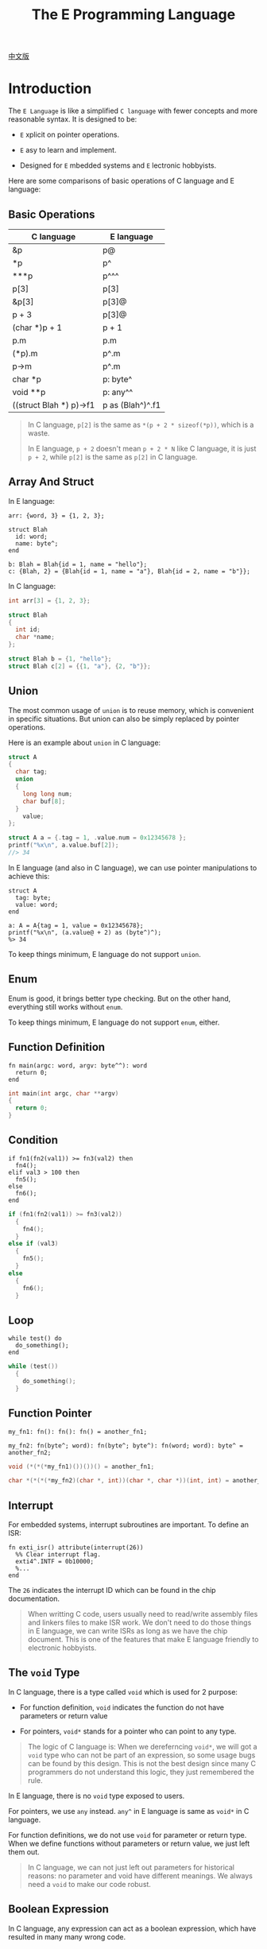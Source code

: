 #+TITLE: The E Programming Language
#+OPTIONS: toc:nil
#+OPTIONS: html-postamble:nil
#+OPTIONS: ^:nil

[[file:README.cn.org][中文版]]

* Introduction

The ~E Language~ is like a simplified ~C language~ with fewer concepts and more
reasonable syntax. It is designed to be:

- ~E~ xplicit on pointer operations.

- ~E~ asy to learn and implement.

- Designed for ~E~ mbedded systems and ~E~ lectronic hobbyists.


Here are some comparisons of basic operations of C language and E language:

** Basic Operations

| C language              | E language        |
|-------------------------+-------------------|
| &p                      | p@                |
| *p                      | p^                |
| ***p                    | p^^^              |
| p[3]                    | p[3]              |
| &p[3]                   | p[3]@             |
| p + 3                   | p[3]@             |
| (char *)p + 1           | p + 1             |
| p.m                     | p.m               |
| (*p).m                  | p^.m              |
| p->m                    | p^.m              |
| char *p                 | p: byte^          |
| void **p                | p: any^^          |
| ((struct Blah *) p)->f1 | p as (Blah^)^.f1  |

#+BEGIN_QUOTE
In C language, ~p[2]~ is the same as ~*(p + 2 * sizeof(*p))~, which is a waste.

In E language, ~p + 2~ doesn't mean ~p + 2 * N~ like C language,
it is just ~p + 2~, while ~p[2]~ is the same as ~p[2]~ in C language.
#+END_QUOTE

** Array And Struct

In E language:
#+BEGIN_SRC elang
  arr: {word, 3} = {1, 2, 3};

  struct Blah
    id: word;
    name: byte^;
  end

  b: Blah = Blah{id = 1, name = "hello"};
  c: {Blah, 2} = {Blah{id = 1, name = "a"}, Blah{id = 2, name = "b"}};
#+END_SRC

In C language:
#+BEGIN_SRC C
  int arr[3] = {1, 2, 3};

  struct Blah
  {
    int id;
    char *name;
  };

  struct Blah b = {1, "hello"};
  struct Blah c[2] = {{1, "a"}, {2, "b"}};
#+END_SRC


** Union

The most common usage of ~union~ is to reuse memory, which is convenient in
specific situations. But union can also be simply replaced by pointer
operations.

Here is an example about ~union~ in C language:

#+BEGIN_SRC C
  struct A
  {
    char tag;
    union
    {
      long long num;
      char buf[8];
    }
      value;
  };

  struct A a = {.tag = 1, .value.num = 0x12345678 };
  printf("%x\n", a.value.buf[2]);
  //> 34
#+END_SRC

In E language (and also in C language), we can use pointer manipulations to
achieve this:

#+BEGIN_SRC elang
  struct A
    tag: byte;
    value: word;
  end

  a: A = A{tag = 1, value = 0x12345678};
  printf("%x\n", (a.value@ + 2) as (byte^)^);
  %> 34
#+END_SRC

To keep things minimum, E language do not support ~union~.


** Enum

Enum is good, it brings better type checking. But on the other hand, everything
still works without ~enum~.

To keep things minimum, E language do not support ~enum~, either.


** Function Definition

#+BEGIN_SRC elang
  fn main(argc: word, argv: byte^^): word
    return 0;
  end
#+END_SRC

#+BEGIN_SRC C
  int main(int argc, char **argv)
  {
    return 0;
  }
#+END_SRC


** Condition

#+BEGIN_SRC elang
  if fn1(fn2(val1)) >= fn3(val2) then
    fn4();
  elif val3 > 100 then
    fn5();
  else
    fn6();
  end
#+END_SRC

#+BEGIN_SRC C
  if (fn1(fn2(val1)) >= fn3(val2))
    {
      fn4();
    }
  else if (val3)
    {
      fn5();
    }
  else
    {
      fn6();
    }
#+END_SRC


** Loop


#+BEGIN_SRC elang
  while test() do
    do_something();
  end
#+END_SRC

#+BEGIN_SRC C
  while (test())
    {
      do_something();
    }
#+END_SRC


** Function Pointer

#+BEGIN_SRC elang
  my_fn1: fn(): fn(): fn() = another_fn1;

  my_fn2: fn(byte^; word): fn(byte^; byte^): fn(word; word): byte^ = another_fn2;
#+END_SRC

#+BEGIN_SRC C
  void (*(*(*my_fn1)())())() = another_fn1;

  char *(*(*(*my_fn2)(char *, int))(char *, char *))(int, int) = another_fn2;
#+END_SRC


** Interrupt

For embedded systems, interrupt subroutines are important. To define an ISR:

#+BEGIN_SRC elang
  fn exti_isr() attribute(interrupt(26))
    %% Clear interrupt flag.
    exti4^.INTF = 0b10000;
    %...
  end
#+END_SRC

The ~26~ indicates the interrupt ID which can be found in the chip
documentation.

#+BEGIN_QUOTE
When writting C code, users usually need to read/write assembly files and
linkers files to make ISR work.  We don't need to do those things in E language,
we can write ISRs as long as we have the chip document.  This is one of the
features that make E language friendly to electronic hobbyists.
#+END_QUOTE

** The ~void~ Type

In C language, there is a type called ~void~ which is used for 2 purpose:

- For function definition, ~void~ indicates the function do not have parameters
  or return value

- For pointers, ~void*~ stands for a pointer who can point to any type.

#+BEGIN_QUOTE
The logic of C language is: When we dereferncing ~void*~, we will got a ~void~
type who can not be part of an expression, so some usage bugs can be found by
this design. This is not the best design since many C programmers do not
understand this logic, they just remembered the rule.
#+END_QUOTE

In E language, there is no ~void~ type exposed to users.

For pointers, we use ~any~ instead. ~any^~ in E language is same as ~void*~ in C
language.

For function definitions, we do not use ~void~ for parameter or return
type. When we define functions without parameters or return value, we just left
them out.

#+BEGIN_QUOTE
In C language, we can not just left out parameters for historical reasons: no
parameter and void have different meanings. We always need a ~void~ to make our
code robust.
#+END_QUOTE


** Boolean Expression

In C language, any expression can act as a boolean expression, which have
resulted in many many wrong code.

People always write wrong code like this:
#+BEGIN_SRC C
  if (a = b)
    {
      //...
    }
#+END_SRC

In E language, there are only 6 boolean expression:
~>~, ~>=~, ~<~, ~<=~, ~!=~, ~==~.

So the following code will be refused by the compiler:
#+BEGIN_SRC elang
  if a = b then
    %...
  end
#+END_SRC

Error message:
#+BEGIN_SRC plaintext
  ./sample/led_sample_1.e:115:9: invalid boolean expression for if
#+END_SRC


** Bitwise Operations

Since we use ~^~ as pointer operator (~^~ looks like a pointer), we can not
follow the C style. (C use ~^~ as xor)

Instead, E language choose the Erlang style for bit operations.

E language defined keywords ~band~, ~bor~, ~bnot~, ~bxor~ for bitwise logic
operations, which is just like ~&~, ~|~, ~~~, ~^~ in C language.

And ~bsl~, ~bsr~ for shift operations, which is just like ~\<\<~, ~\>\>~ in C
language.

Bitwise and shift operations are important, but they are not as common as
pointer operations, this is the main reason E language choose ~^~ as pointer
operator.


** Macro

A macro preprocessor is supported. Defining macro in E language is almost the
same as in C language.

#+BEGIN_SRC elang
  #define GPIOD (0x4001_1400 as (GPIO^))
#+END_SRC

But parameters are not supported.

Referencing a macro is different from C language (but same as Erlang). We need a
~?~ mark before the macro name.

#+BEGIN_SRC elang
  ?GPIOD^.BSH = 0b1_1101;
#+END_SRC

#+BEGIN_QUOTE
In C language, we can't tell whether a symbol is a macro or variable or
function, which make code hard to understand.  By introducing the ~?~ mark, we
can always know it's a macro.
#+END_QUOTE


* The Compiler

The compiler compiles E language source file to RISC-V (32bit RV32I/RV32E)
machine code directly.

To call the compiler, we can call the command line tool ~ec~.

Example for CH32V307:
#+BEGIN_SRC shell
  ec -i ./sample/ch32v.e ./sample/led_sample_1.e -o /tmp/a \
     --v-pos 0 --v-size 416 \
     --c-pos 416 \
     --d-pos 0x2000_0000 --d-size 64K \
     --v-init-jump
#+END_SRC

Example for CH32V003:
#+BEGIN_SRC shell
  ec -i ./sample/ch32v.e ./sample/led_sample_2.e -o /tmp/a \
     --v-pos 0 --v-size 156 \
     --c-pos 156 \
     --d-pos 0x2000_0000 --d-size 2K \
     --v-init-jump --prefer-shift
#+END_SRC

We will get 2 bin files: ~a.code.bin~ (our code) and ~a.ivec.bin~ (interrupt
vector table).  Then write them into the right address.

If you are an Erlang user, you can also call the compiler from erlang shell:
#+BEGIN_SRC erlang
  e_compiler:compile_to_machine1(["./sample/ch32v.e", "./sample/led_sample_1.e"],
				 "/tmp/a",
				 #{...}).
#+END_SRC

To build the compiler, read [[file:BUILD.org][BUILD.org]].


* Editor Support

** Emacs

#+BEGIN_SRC shell
  mkdir -p ~/.emacs.d/misc/
  cp ./misc/emacs/elang-mode.el ~/.emacs.d/misc/
#+END_SRC

Then add the following configurations to ~\~/.emacs~:
#+BEGIN_SRC emacs-lisp
  (add-to-list 'load-path "~/.emacs.d/misc/")
  (require 'elang-mode)
#+END_SRC


** Vim

#+BEGIN_SRC shell
  mkdir -p ~/.vim/pack/my/start/
  cp -r ./misc/vim ~/.vim/pack/my/start/elang
#+END_SRC

Then add the following configurations to ~\~/.vimrc~:
#+BEGIN_SRC vim
  autocmd BufRead,BufNewFile *.e setlocal filetype=elang
#+END_SRC
